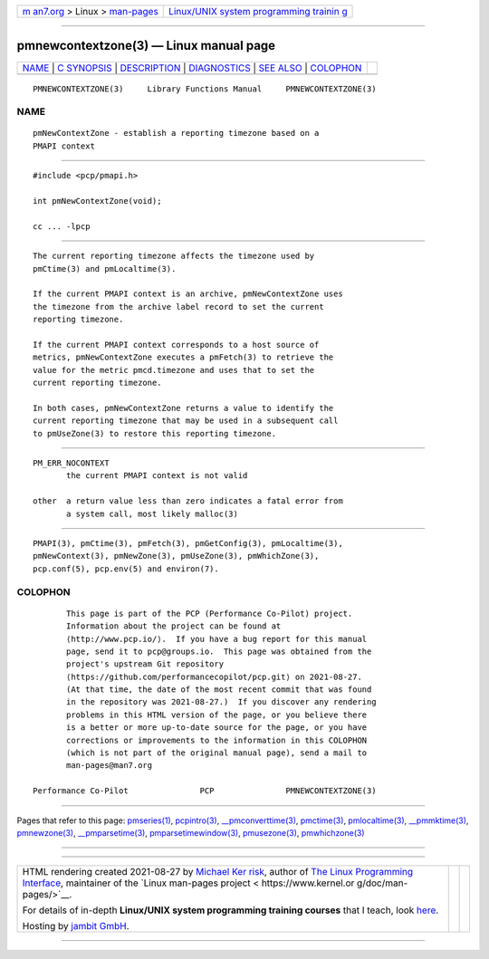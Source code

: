 .. container:: page-top

.. container:: nav-bar

   +----------------------------------+----------------------------------+
   | `m                               | `Linux/UNIX system programming   |
   | an7.org <../../../index.html>`__ | trainin                          |
   | > Linux >                        | g <http://man7.org/training/>`__ |
   | `man-pages <../index.html>`__    |                                  |
   +----------------------------------+----------------------------------+

--------------

pmnewcontextzone(3) — Linux manual page
=======================================

+-----------------------------------+-----------------------------------+
| `NAME <#NAME>`__ \|               |                                   |
| `C SYNOPSIS <#C_SYNOPSIS>`__ \|   |                                   |
| `DESCRIPTION <#DESCRIPTION>`__ \| |                                   |
| `DIAGNOSTICS <#DIAGNOSTICS>`__ \| |                                   |
| `SEE ALSO <#SEE_ALSO>`__ \|       |                                   |
| `COLOPHON <#COLOPHON>`__          |                                   |
+-----------------------------------+-----------------------------------+
| .. container:: man-search-box     |                                   |
+-----------------------------------+-----------------------------------+

::

   PMNEWCONTEXTZONE(3)     Library Functions Manual     PMNEWCONTEXTZONE(3)

NAME
-------------------------------------------------

::

          pmNewContextZone - establish a reporting timezone based on a
          PMAPI context


-------------------------------------------------------------

::

          #include <pcp/pmapi.h>

          int pmNewContextZone(void);

          cc ... -lpcp


---------------------------------------------------------------

::

          The current reporting timezone affects the timezone used by
          pmCtime(3) and pmLocaltime(3).

          If the current PMAPI context is an archive, pmNewContextZone uses
          the timezone from the archive label record to set the current
          reporting timezone.

          If the current PMAPI context corresponds to a host source of
          metrics, pmNewContextZone executes a pmFetch(3) to retrieve the
          value for the metric pmcd.timezone and uses that to set the
          current reporting timezone.

          In both cases, pmNewContextZone returns a value to identify the
          current reporting timezone that may be used in a subsequent call
          to pmUseZone(3) to restore this reporting timezone.


---------------------------------------------------------------

::

          PM_ERR_NOCONTEXT
                 the current PMAPI context is not valid

          other  a return value less than zero indicates a fatal error from
                 a system call, most likely malloc(3)


---------------------------------------------------------

::

          PMAPI(3), pmCtime(3), pmFetch(3), pmGetConfig(3), pmLocaltime(3),
          pmNewContext(3), pmNewZone(3), pmUseZone(3), pmWhichZone(3),
          pcp.conf(5), pcp.env(5) and environ(7).

COLOPHON
---------------------------------------------------------

::

          This page is part of the PCP (Performance Co-Pilot) project.
          Information about the project can be found at 
          ⟨http://www.pcp.io/⟩.  If you have a bug report for this manual
          page, send it to pcp@groups.io.  This page was obtained from the
          project's upstream Git repository
          ⟨https://github.com/performancecopilot/pcp.git⟩ on 2021-08-27.
          (At that time, the date of the most recent commit that was found
          in the repository was 2021-08-27.)  If you discover any rendering
          problems in this HTML version of the page, or you believe there
          is a better or more up-to-date source for the page, or you have
          corrections or improvements to the information in this COLOPHON
          (which is not part of the original manual page), send a mail to
          man-pages@man7.org

   Performance Co-Pilot               PCP               PMNEWCONTEXTZONE(3)

--------------

Pages that refer to this page:
`pmseries(1) <../man1/pmseries.1.html>`__, 
`pcpintro(3) <../man3/pcpintro.3.html>`__, 
`\__pmconverttime(3) <../man3/__pmconverttime.3.html>`__, 
`pmctime(3) <../man3/pmctime.3.html>`__, 
`pmlocaltime(3) <../man3/pmlocaltime.3.html>`__, 
`\__pmmktime(3) <../man3/__pmmktime.3.html>`__, 
`pmnewzone(3) <../man3/pmnewzone.3.html>`__, 
`\__pmparsetime(3) <../man3/__pmparsetime.3.html>`__, 
`pmparsetimewindow(3) <../man3/pmparsetimewindow.3.html>`__, 
`pmusezone(3) <../man3/pmusezone.3.html>`__, 
`pmwhichzone(3) <../man3/pmwhichzone.3.html>`__

--------------

--------------

.. container:: footer

   +-----------------------+-----------------------+-----------------------+
   | HTML rendering        |                       | |Cover of TLPI|       |
   | created 2021-08-27 by |                       |                       |
   | `Michael              |                       |                       |
   | Ker                   |                       |                       |
   | risk <https://man7.or |                       |                       |
   | g/mtk/index.html>`__, |                       |                       |
   | author of `The Linux  |                       |                       |
   | Programming           |                       |                       |
   | Interface <https:     |                       |                       |
   | //man7.org/tlpi/>`__, |                       |                       |
   | maintainer of the     |                       |                       |
   | `Linux man-pages      |                       |                       |
   | project <             |                       |                       |
   | https://www.kernel.or |                       |                       |
   | g/doc/man-pages/>`__. |                       |                       |
   |                       |                       |                       |
   | For details of        |                       |                       |
   | in-depth **Linux/UNIX |                       |                       |
   | system programming    |                       |                       |
   | training courses**    |                       |                       |
   | that I teach, look    |                       |                       |
   | `here <https://ma     |                       |                       |
   | n7.org/training/>`__. |                       |                       |
   |                       |                       |                       |
   | Hosting by `jambit    |                       |                       |
   | GmbH                  |                       |                       |
   | <https://www.jambit.c |                       |                       |
   | om/index_en.html>`__. |                       |                       |
   +-----------------------+-----------------------+-----------------------+

--------------

.. container:: statcounter

   |Web Analytics Made Easy - StatCounter|

.. |Cover of TLPI| image:: https://man7.org/tlpi/cover/TLPI-front-cover-vsmall.png
   :target: https://man7.org/tlpi/
.. |Web Analytics Made Easy - StatCounter| image:: https://c.statcounter.com/7422636/0/9b6714ff/1/
   :class: statcounter
   :target: https://statcounter.com/
